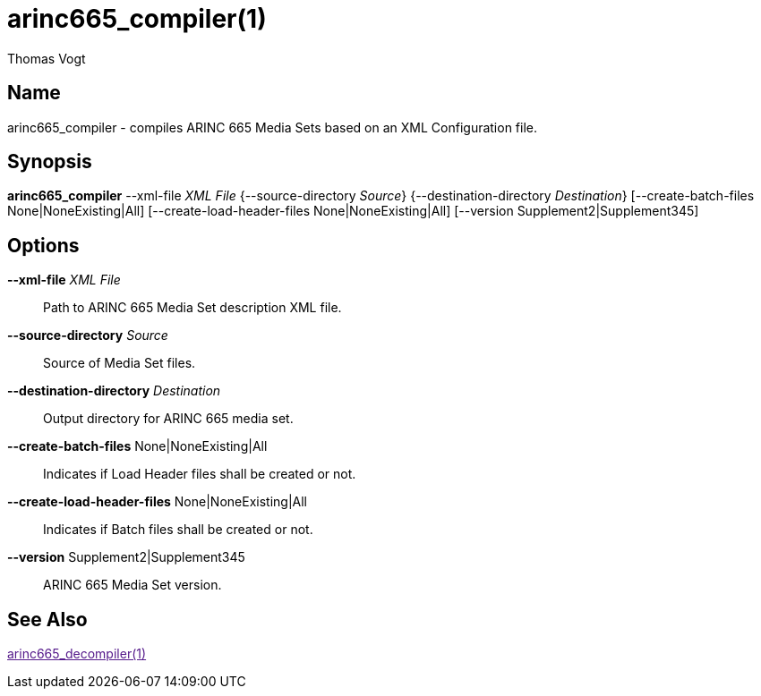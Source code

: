 = arinc665_compiler(1)
Thomas Vogt

== Name

arinc665_compiler - compiles ARINC 665 Media Sets based on an XML Configuration file.

== Synopsis

*arinc665_compiler* --xml-file _XML File_ {--source-directory _Source_}
{--destination-directory _Destination_}
[--create-batch-files None|NoneExisting|All]
[--create-load-header-files None|NoneExisting|All]
[--version Supplement2|Supplement345]

== Options

// tag::options[]
*--xml-file* _XML File_::
Path to ARINC 665 Media Set description XML file.

*--source-directory* _Source_::
Source of Media Set files.

*--destination-directory* _Destination_::
Output directory for ARINC 665 media set.

*--create-batch-files* None|NoneExisting|All::
Indicates if Load Header files shall be created or not.

*--create-load-header-files* None|NoneExisting|All::
Indicates if Batch files shall be created or not.

*--version* Supplement2|Supplement345::
ARINC 665 Media Set version.

== See Also

link:[arinc665_decompiler(1)]
